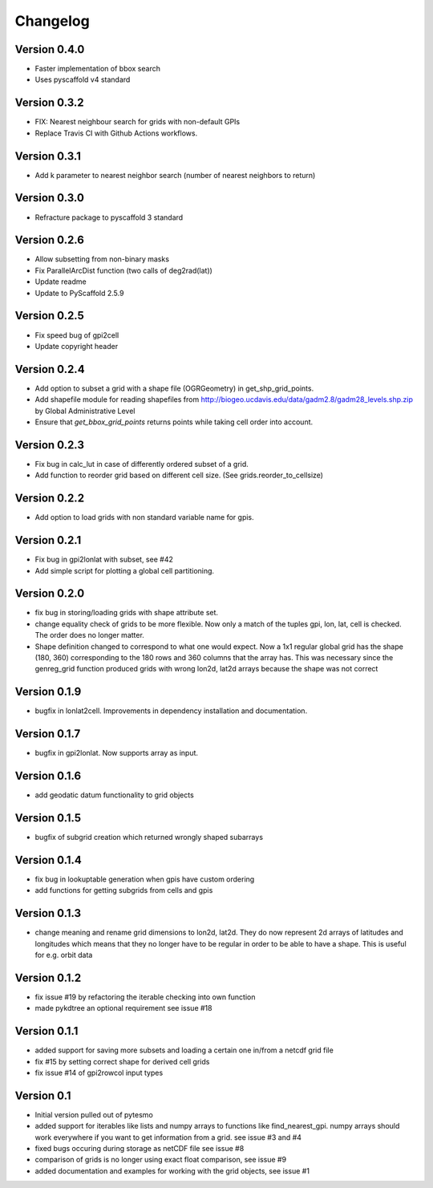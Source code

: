 =========
Changelog
=========

Version 0.4.0
=============

- Faster implementation of bbox search
- Uses pyscaffold v4 standard

Version 0.3.2
=============

- FIX: Nearest neighbour search for grids with non-default GPIs
- Replace Travis CI with Github Actions workflows.

Version 0.3.1
=============

- Add k parameter to nearest neighbor search (number of nearest neighbors to return)

Version 0.3.0
=============

- Refracture package to pyscaffold 3 standard

Version 0.2.6
=============

- Allow subsetting from non-binary masks
- Fix ParallelArcDist function (two calls of deg2rad(lat))
- Update readme
- Update to PyScaffold 2.5.9

Version 0.2.5
=============

- Fix speed bug of gpi2cell
- Update copyright header

Version 0.2.4
=============

- Add option to subset a grid with a shape file (OGRGeometry) in
  get_shp_grid_points.
- Add shapefile module for reading shapefiles from
  http://biogeo.ucdavis.edu/data/gadm2.8/gadm28_levels.shp.zip by Global
  Administrative Level
- Ensure that `get_bbox_grid_points` returns points while taking cell order into
  account.

Version 0.2.3
=============

- Fix bug in calc_lut in case of differently ordered subset of a grid.
- Add function to reorder grid based on different cell size. (See grids.reorder_to_cellsize)

Version 0.2.2
=============

- Add option to load grids with non standard variable name for gpis.

Version 0.2.1
=============

- Fix bug in gpi2lonlat with subset, see #42
- Add simple script for plotting a global cell partitioning.

Version 0.2.0
=============

- fix bug in storing/loading grids with shape attribute set.
- change equality check of grids to be more flexible. Now only a match of the
  tuples gpi, lon, lat, cell is checked. The order does no longer matter.
- Shape definition changed to correspond to what one would expect. Now a 1x1
  regular global grid has the shape (180, 360) corresponding to the 180 rows and
  360 columns that the array has. This was necessary since the genreg_grid
  function produced grids with wrong lon2d, lat2d arrays because the shape was
  not correct

Version 0.1.9
=============

-  bugfix in lonlat2cell. Improvements in dependency installation and
   documentation.

Version 0.1.7
=============

-  bugfix in gpi2lonlat. Now supports array as input.

Version 0.1.6
=============

-  add geodatic datum functionality to grid objects

Version 0.1.5
=============

-  bugfix of subgrid creation which returned wrongly shaped subarrays

Version 0.1.4
=============

-  fix bug in lookuptable generation when gpis have custom ordering
-  add functions for getting subgrids from cells and gpis

Version 0.1.3
=============

-  change meaning and rename grid dimensions to lon2d, lat2d. They do
   now represent 2d arrays of latitudes and longitudes which means that
   they no longer have to be regular in order to be able to have a
   shape. This is useful for e.g. orbit data

Version 0.1.2
=============

-  fix issue #19 by refactoring the iterable checking into own function
-  made pykdtree an optional requirement see issue #18

Version 0.1.1
=============

-  added support for saving more subsets and loading a certain one
   in/from a netcdf grid file
-  fix #15 by setting correct shape for derived cell grids
-  fix issue #14 of gpi2rowcol input types

Version 0.1
===========

-  Initial version pulled out of pytesmo
-  added support for iterables like lists and numpy arrays to functions
   like find\_nearest\_gpi. numpy arrays should work everywhere if you
   want to get information from a grid. see issue #3 and #4
-  fixed bugs occuring during storage as netCDF file see issue #8
-  comparison of grids is no longer using exact float comparison, see
   issue #9
-  added documentation and examples for working with the grid objects,
   see issue #1
